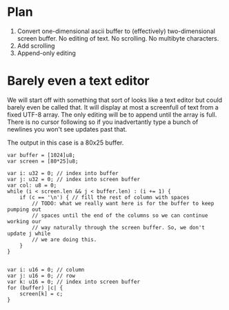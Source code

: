 * Plan

1. Convert one-dimensional ascii buffer to (effectively)
   two-dimensional screen buffer. No editing of text. No scrolling. No
   multibyte characters.
2. Add scrolling
3. Append-only editing   

* Barely even a text editor

We will start off with something that sort of looks like a text editor
but could barely even be called that. It will display at most a
screenfull of text from a fixed UTF-8 array. The only editing will
be to append until the array is full. There is no cursor following
so if you inadvertantly type a bunch of newlines you won't see updates
past that.

The output in this case is a 80x25 buffer.

#+begin_src zig
var buffer = [1024]u8;
var screen = [80*25]u8;

var i: u32 = 0; // index into buffer
var j: u32 = 0; // index into screen buffer
var col: u8 = 0;
while (i < screen.len && j < buffer.len) : (i += 1) {
    if (c == '\n') { // fill the rest of column with spaces
        // TODO: what we really want here is for the buffer to keep pumping out
        // spaces until the end of the columns so we can continue working our
        // way naturally through the screen buffer. So, we don't update j while
        // we are doing this.
    }
}


var i: u16 = 0; // column
var j: u16 = 0; // row
var k: u16 = 0; // index into screen buffer
for (buffer) |c| {
    screen[k] = c;
}
#+end_src

